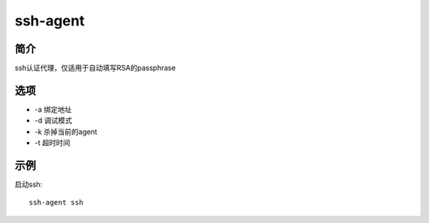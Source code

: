 ssh-agent
=====================================

简介
^^^^
ssh认证代理，仅适用于自动填写RSA的passphrase

选项
^^^^

* -a 绑定地址
* -d 调试模式
* -k 杀掉当前的agent
* -t 超时时间

示例
^^^^

启动ssh::

    ssh-agent ssh
